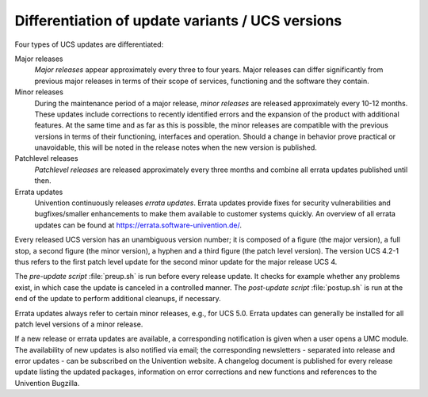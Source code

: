 .. _computers-differentiation-of-update-variants-ucs-versions:

Differentiation of update variants / UCS versions
=================================================

Four types of UCS updates are differentiated:

Major releases
   *Major releases* appear approximately every three to four years. Major
   releases can differ significantly from previous major releases in terms of
   their scope of services, functioning and the software they contain.

Minor releases
   During the maintenance period of a major release, *minor releases* are
   released approximately every 10-12 months. These updates include corrections
   to recently identified errors and the expansion of the product with
   additional features. At the same time and as far as this is possible, the
   minor releases are compatible with the previous versions in terms of their
   functioning, interfaces and operation. Should a change in behavior prove
   practical or unavoidable, this will be noted in the release notes when the
   new version is published.

Patchlevel releases
   *Patchlevel releases* are released approximately every three months and
   combine all errata updates published until then.

Errata updates
   Univention continuously releases *errata updates*. Errata updates provide
   fixes for security vulnerabilities and bugfixes/smaller enhancements to make
   them available to customer systems quickly. An overview of all errata updates
   can be found at https://errata.software-univention.de/.

Every released UCS version has an unambiguous version number; it is composed of
a figure (the major version), a full stop, a second figure (the minor version),
a hyphen and a third figure (the patch level version). The version UCS 4.2-1
thus refers to the first patch level update for the second minor update for the
major release UCS 4.

The *pre-update script* :file:`preup.sh` is run before every release update. It
checks for example whether any problems exist, in which case the update is
canceled in a controlled manner. The *post-update script* :file:`postup.sh` is
run at the end of the update to perform additional cleanups, if necessary.

Errata updates always refer to certain minor releases, e.g., for UCS 5.0. Errata
updates can generally be installed for all patch level versions of a minor
release.

If a new release or errata updates are available, a corresponding notification
is given when a user opens a UMC module. The availability of new updates is also
notified via email; the corresponding newsletters - separated into release and
error updates - can be subscribed on the Univention website. A changelog
document is published for every release update listing the updated packages,
information on error corrections and new functions and references to the
Univention Bugzilla.
